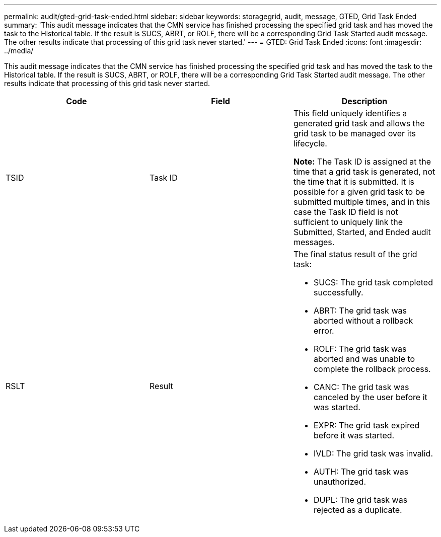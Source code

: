 ---
permalink: audit/gted-grid-task-ended.html
sidebar: sidebar
keywords: storagegrid, audit, message, GTED, Grid Task Ended
summary: 'This audit message indicates that the CMN service has finished processing the specified grid task and has moved the task to the Historical table. If the result is SUCS, ABRT, or ROLF, there will be a corresponding Grid Task Started audit message. The other results indicate that processing of this grid task never started.'
---
= GTED: Grid Task Ended
:icons: font
:imagesdir: ../media/

[.lead]
This audit message indicates that the CMN service has finished processing the specified grid task and has moved the task to the Historical table. If the result is SUCS, ABRT, or ROLF, there will be a corresponding Grid Task Started audit message. The other results indicate that processing of this grid task never started.

[options="header"]
|===
| Code| Field| Description
a|
TSID
a|
Task ID
a|
This field uniquely identifies a generated grid task and allows the grid task to be managed over its lifecycle.

*Note:* The Task ID is assigned at the time that a grid task is generated, not the time that it is submitted. It is possible for a given grid task to be submitted multiple times, and in this case the Task ID field is not sufficient to uniquely link the Submitted, Started, and Ended audit messages.

a|
RSLT
a|
Result
a|
The final status result of the grid task:

* SUCS: The grid task completed successfully.
* ABRT: The grid task was aborted without a rollback error.
* ROLF: The grid task was aborted and was unable to complete the rollback process.
* CANC: The grid task was canceled by the user before it was started.
* EXPR: The grid task expired before it was started.
* IVLD: The grid task was invalid.
* AUTH: The grid task was unauthorized.
* DUPL: The grid task was rejected as a duplicate.

|===
